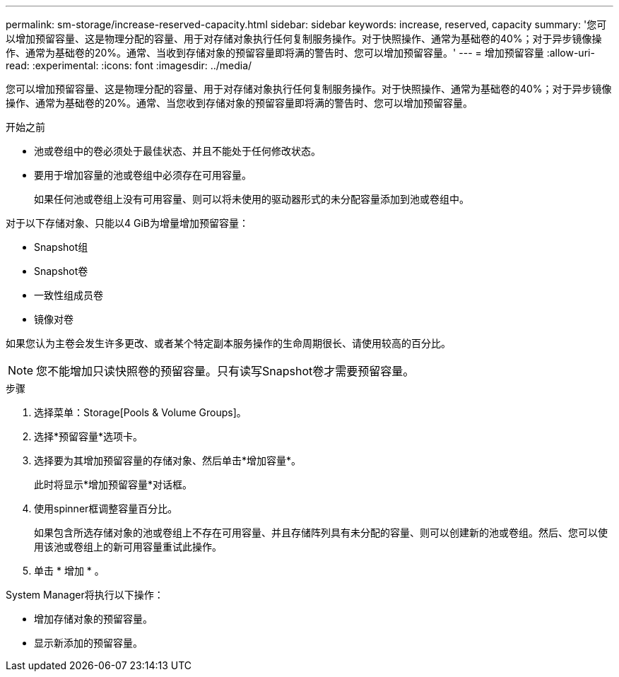 ---
permalink: sm-storage/increase-reserved-capacity.html 
sidebar: sidebar 
keywords: increase, reserved, capacity 
summary: '您可以增加预留容量、这是物理分配的容量、用于对存储对象执行任何复制服务操作。对于快照操作、通常为基础卷的40%；对于异步镜像操作、通常为基础卷的20%。通常、当收到存储对象的预留容量即将满的警告时、您可以增加预留容量。' 
---
= 增加预留容量
:allow-uri-read: 
:experimental: 
:icons: font
:imagesdir: ../media/


[role="lead"]
您可以增加预留容量、这是物理分配的容量、用于对存储对象执行任何复制服务操作。对于快照操作、通常为基础卷的40%；对于异步镜像操作、通常为基础卷的20%。通常、当您收到存储对象的预留容量即将满的警告时、您可以增加预留容量。

.开始之前
* 池或卷组中的卷必须处于最佳状态、并且不能处于任何修改状态。
* 要用于增加容量的池或卷组中必须存在可用容量。
+
如果任何池或卷组上没有可用容量、则可以将未使用的驱动器形式的未分配容量添加到池或卷组中。



对于以下存储对象、只能以4 GiB为增量增加预留容量：

* Snapshot组
* Snapshot卷
* 一致性组成员卷
* 镜像对卷


如果您认为主卷会发生许多更改、或者某个特定副本服务操作的生命周期很长、请使用较高的百分比。

[NOTE]
====
您不能增加只读快照卷的预留容量。只有读写Snapshot卷才需要预留容量。

====
.步骤
. 选择菜单：Storage[Pools & Volume Groups]。
. 选择*预留容量*选项卡。
. 选择要为其增加预留容量的存储对象、然后单击*增加容量*。
+
此时将显示*增加预留容量*对话框。

. 使用spinner框调整容量百分比。
+
如果包含所选存储对象的池或卷组上不存在可用容量、并且存储阵列具有未分配的容量、则可以创建新的池或卷组。然后、您可以使用该池或卷组上的新可用容量重试此操作。

. 单击 * 增加 * 。


System Manager将执行以下操作：

* 增加存储对象的预留容量。
* 显示新添加的预留容量。

